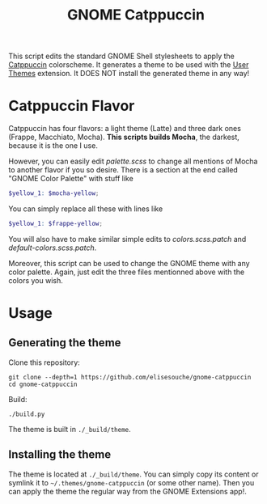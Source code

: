 #+title: GNOME Catppuccin

This script edits the standard GNOME Shell stylesheets to apply the [[https://catppuccin.com][Catppuccin]] colorscheme.
It generates a theme to be used with the [[https://extensions.gnome.org/extension/19/user-themes][User Themes]] extension.
It DOES NOT install the generated theme in any way!

* Catppuccin Flavor

Catppuccin has four flavors: a light theme (Latte) and three dark ones (Frappe, Macchiato, Mocha).
*This scripts builds Mocha*, the darkest, because it is the one I use.

However, you can easily edit [[palette.scss]] to change all mentions of Mocha to another flavor if you so desire. There is a section at the end called "GNOME Color Palette" with stuff like
#+begin_src scss
$yellow_1: $mocha-yellow;
#+end_src
You can simply replace all these with lines like
#+begin_src scss
$yellow_1: $frappe-yellow;
#+end_src
You will also have to make similar simple edits to [[colors.scss.patch]] and [[default-colors.scss.patch]].

Moreover, this script can be used to change the GNOME theme with any color palette. Again, just edit the three files mentionned above with the colors you wish.


* Usage

** Generating the theme

Clone this repository:
#+begin_src shell
git clone --depth=1 https://github.com/elisesouche/gnome-catppuccin
cd gnome-catppuccin
#+end_src

Build:
#+begin_src shell
./build.py
#+end_src

The theme is built in =./_build/theme=.

** Installing the theme

The theme is located at =./_build/theme=.
You can simply copy its content or symlink it to =~/.themes/gnome-catppuccin= (or some other name).
Then you can apply the theme the regular way from the GNOME Extensions app!.
